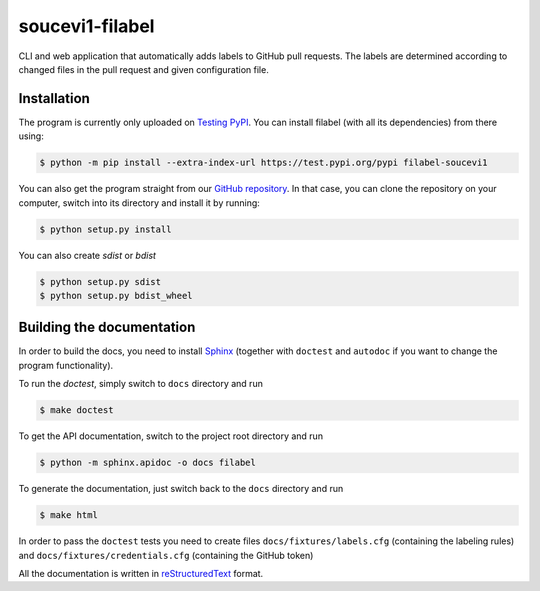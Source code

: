 soucevi1-filabel
================

CLI and web application that automatically adds labels to GitHub pull requests.
The labels are determined according to changed files in the pull request and
given configuration file.

Installation
------------

The program is currently only uploaded on `Testing PyPI <https://test.pypi.org/project/filabel-soucevi1/>`_. You can install filabel (with all its dependencies) from there using:

.. code-block:: none

   $ python -m pip install --extra-index-url https://test.pypi.org/pypi filabel-soucevi1


You can also get the program straight from our `GitHub repository <https://github.com/soucevi1/PYT-01>`_. In that case, you can clone the repository on your computer, switch into its directory and install it by running:

.. code-block:: none

   $ python setup.py install

You can also create `sdist` or `bdist`

.. code-block:: none 

   $ python setup.py sdist
   $ python setup.py bdist_wheel


Building the documentation
--------------------------

In order to build the docs, you need to install `Sphinx <http://www.sphinx-doc.org/en/master/>`_ (together with ``doctest`` and ``autodoc`` if you want to change the program functionality).

To run the `doctest`, simply switch to ``docs`` directory and run

.. code-block:: none

   $ make doctest

To get the API documentation, switch to the project root directory and run

.. code-block::

   $ python -m sphinx.apidoc -o docs filabel

To generate the documentation, just switch back to the ``docs`` directory and run 

.. code-block:: none

   $ make html

In order to pass the ``doctest`` tests you need to create files ``docs/fixtures/labels.cfg`` (containing the labeling rules) and ``docs/fixtures/credentials.cfg`` (containing the GitHub token)

All the documentation is written in `reStructuredText <http://docutils.sourceforge.net/docs/ref/rst/restructuredtext.html>`_ format.



